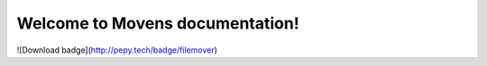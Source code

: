 
.. rst-class:: hide-header

Welcome to Movens documentation!
=====================================

![Download badge](http://pepy.tech/badge/filemover)